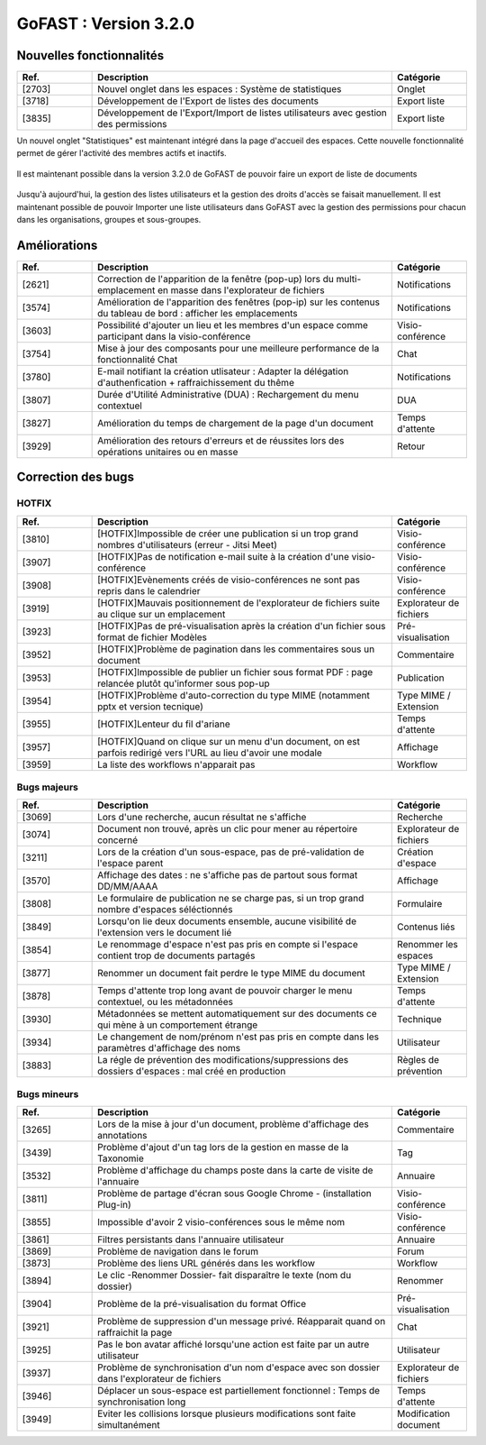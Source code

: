 ********************************************
GoFAST :  Version 3.2.0 
********************************************

Nouvelles fonctionnalités
############################################

.. csv-table:: 
   :header: "Ref.", "Description", "Catégorie"
   :widths: 10, 40, 10
   
   "[2703]", "Nouvel onglet dans les espaces : Système de statistiques", "Onglet"
   "[3718]", "Développement de l'Export de listes des documents", "Export liste"
   "[3835]", "Développement de l'Export/Import de listes utilisateurs avec gestion des permissions", "Export liste"

Un nouvel onglet "Statistiques" est maintenant intégré dans la page d'accueil des espaces. Cette nouvelle fonctionnalité permet de gérer l'activité des membres actifs et inactifs. 

.. figure:: media/Statistiques.png
   :alt:
     
Il est maintenant possible dans la version 3.2.0 de GoFAST de pouvoir faire un export de liste de documents

.. figure:: media/Statistiques.png
   :alt:

Jusqu'à aujourd'hui, la gestion des listes utilisateurs et la gestion des droits d'accès se faisait manuellement. Il est maintenant possible de pouvoir Importer une liste utilisateurs dans GoFAST avec la gestion des permissions pour chacun dans les organisations, groupes et sous-groupes. 

.. figure:: media/Statistiques.png
   :alt:


Améliorations
############################################

.. csv-table::  
   :header: "Ref.", "Description", "Catégorie"
   :widths: 10, 40, 10
   
   "[2621]", "Correction de l'apparition de la fenêtre (pop-up) lors du multi-emplacement en masse dans l'explorateur de fichiers", "Notifications"
   "[3574]", "Amélioration de l'apparition des fenêtres (pop-ip) sur les contenus du tableau de bord : afficher les emplacements", "Notifications"
   "[3603]", "Possibilité d'ajouter un lieu et les membres d'un espace comme participant dans la visio-conférence", "Visio-conférence"
   "[3754]", "Mise à jour des composants pour une meilleure performance de la fonctionnalité Chat", "Chat"
   "[3780]", "E-mail notifiant la création utlisateur : Adapter la délégation d'authenfication + raffraichissement du thême", "Notifications"
   "[3807]", "Durée d'Utilité Administrative (DUA) : Rechargement du menu contextuel", "DUA"
   "[3827]", "Amélioration du temps de chargement de la page d'un document", "Temps d'attente"
   "[3929]", "Amélioration des retours d'erreurs et de réussites lors des opérations unitaires ou en masse", "Retour"
   


Correction des bugs
############################################

HOTFIX
**********************
.. csv-table::  
   :header: "Ref.", "Description", "Catégorie"
   :widths: 10, 40, 10
   
   "[3810]", "[HOTFIX]Impossible de créer une publication si un trop grand nombres d'utilisateurs (erreur - Jitsi Meet)", "Visio-conférence"
   "[3907]", "[HOTFIX]Pas de notification e-mail suite à la création d'une visio-conférence", "Visio-conférence"
   "[3908]", "[HOTFIX]Evènements créés de visio-conférences ne sont pas repris dans le calendrier", "Visio-conférence"
   "[3919]", "[HOTFIX]Mauvais positionnement de l'explorateur de fichiers suite au clique sur un emplacement", "Explorateur de fichiers"
   "[3923]", "[HOTFIX]Pas de pré-visualisation après la création d'un fichier sous format de fichier Modèles", "Pré-visualisation"
   "[3952]", "[HOTFIX]Problème de pagination dans les commentaires sous un document", "Commentaire"
   "[3953]", "[HOTFIX]Impossible de publier un fichier sous format PDF : page relancée plutôt qu'informer sous pop-up", "Publication"
   "[3954]", "[HOTFIX]Problème d'auto-correction du type MIME (notamment pptx et version tecnique)", "Type MIME / Extension"
   "[3955]", "[HOTFIX]Lenteur du fil d'ariane", "Temps d'attente"
   "[3957]", "[HOTFIX]Quand on clique sur un menu d'un document, on est parfois redirigé vers l'URL au lieu d'avoir une modale", "Affichage"
   "[3959]", "La liste des workflows n'apparait pas", "Workflow"



Bugs majeurs
**********************
.. csv-table::  
   :header: "Ref.", "Description", "Catégorie"
   :widths: 10, 40, 10
   
   "[3069]", "Lors d'une recherche, aucun résultat ne s'affiche", "Recherche"
   "[3074]", "Document non trouvé, après un clic pour mener au répertoire concerné", "Explorateur de fichiers"
   "[3211]", "Lors de la création d'un sous-espace, pas de pré-validation de l'espace parent", "Création d'espace"
   "[3570]", "Affichage des dates : ne s'affiche pas de partout sous format DD/MM/AAAA", "Affichage"
   "[3808]", "Le formulaire de publication ne se charge pas, si un trop grand nombre d'espaces séléctionnés", "Formulaire" 
   "[3849]", "Lorsqu'on lie deux documents ensemble, aucune visibilité de l'extension vers le document lié", "Contenus liés"
   "[3854]", "Le renommage d'espace n'est pas pris en compte si l'espace contient trop de documents partagés", "Renommer les espaces"
   "[3877]", "Renommer un document fait perdre le type MIME du document", "Type MIME / Extension"
   "[3878]", "Temps d'attente trop long avant de pouvoir charger le menu contextuel, ou les métadonnées", "Temps d'attente"
   "[3930]", "Métadonnées se mettent automatiquement sur des documents ce qui mène à un comportement étrange", "Technique"
   "[3934]", "Le changement de nom/prénom n'est pas pris en compte dans les paramètres d'affichage des noms", "Utilisateur"
   "[3883]", "La régle de prévention des modifications/suppressions des dossiers d'espaces : mal créé en production", "Règles de prévention"


Bugs mineurs
**********************
.. csv-table::  
   :header: "Ref.", "Description", "Catégorie"
   :widths: 10, 40, 10
   
   "[3265]", "Lors de la mise à jour d'un document, problème d'affichage des annotations", "Commentaire"
   "[3439]", "Problème d'ajout d'un tag lors de la gestion en masse de la Taxonomie", "Tag"
   "[3532]", "Problème d'affichage du champs poste dans la carte de visite de l'annuaire", "Annuaire"
   "[3811]", "Problème de partage d'écran sous Google Chrome - (installation Plug-in)", "Visio-conférence"
   "[3855]", "Impossible d'avoir 2 visio-conférences sous le même nom", "Visio-conférence"
   "[3861]", "Filtres persistants dans l'annuaire utilisateur", "Annuaire"
   "[3869]", "Problème de navigation dans le forum", "Forum"
   "[3873]", "Problème des liens URL générés dans les workflow", "Workflow"
   "[3894]", "Le clic -Renommer Dossier- fait disparaître le texte (nom du dossier)", "Renommer"
   "[3904]", "Problème de la pré-visualisation du format Office", "Pré-visualisation"
   "[3921]", "Problème de suppression d'un message privé. Réapparait quand on raffraichit la page", "Chat"
   "[3925]", "Pas le bon avatar affiché lorsqu'une action est faite par un autre utilisateur", "Utilisateur"
   "[3937]", "Problème de synchronisation d'un nom d'espace avec son dossier dans l'explorateur de fichiers", "Explorateur de fichiers"
   "[3946]", "Déplacer un sous-espace est partiellement fonctionnel : Temps de synchronisation long", "Temps d'attente"
   "[3949]", "Eviter les collisions lorsque plusieurs modifications sont faite simultanément", "Modification document"

